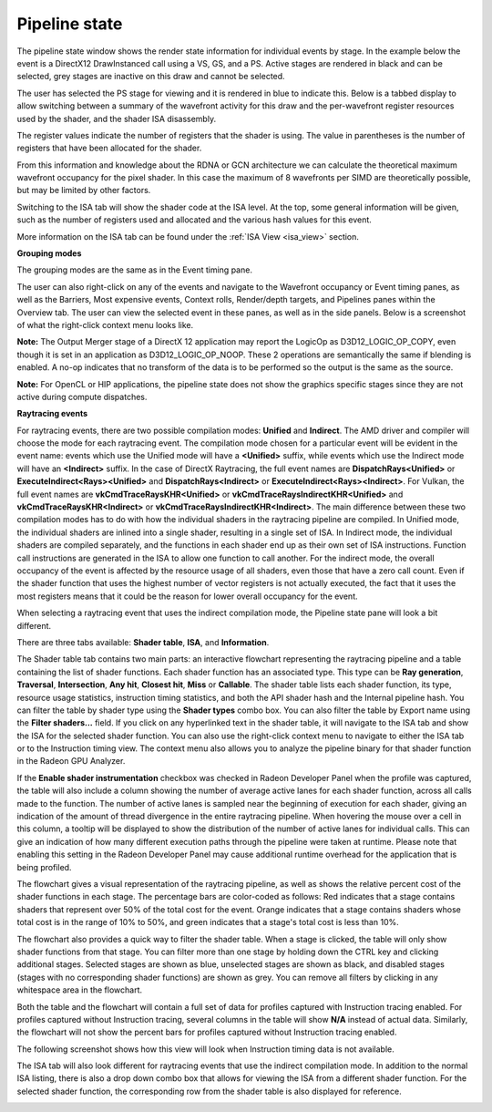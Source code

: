 Pipeline state
--------------

The pipeline state window shows the render state information for
individual events by stage. In the example below the event is a
DirectX12 DrawInstanced call using a VS, GS, and a PS. Active stages are
rendered in black and can be selected, grey stages are inactive on this
draw and cannot be selected.

The user has selected the PS stage for viewing and it is rendered in
blue to indicate this. Below is a tabbed display to allow switching between
a summary of the wavefront activity for this draw and the per-wavefront
register resources used by the shader, and the shader ISA disassembly.

The register values indicate the number of registers that the shader is
using. The value in parentheses is the number of registers that have
been allocated for the shader.

From this information and knowledge about the RDNA or GCN architecture we
can calculate the theoretical maximum wavefront occupancy for the pixel
shader. In this case the maximum of 8 wavefronts per SIMD are
theoretically possible, but may be limited by other factors.

.. image:: media_rgp/rgp_pipeline_state_1.png

Switching to the ISA tab will show the shader code at the ISA level. At the
top, some general information will be given, such as the number of registers
used and allocated and the various hash values for this event.

.. image:: media_rgp/rgp_pipeline_state_3.png

More information on the ISA tab can be found under the :ref:`ISA View <isa_view>` section.

**Grouping modes**

The grouping modes are the same as in the Event timing pane.

The user can also right-click on any of the events and navigate to the
Wavefront occupancy or Event timing panes, as well as the Barriers, Most
expensive events, Context rolls, Render/depth targets, and Pipelines panes
within the Overview tab. The user can view the selected event in these panes,
as well as in the side panels. Below is a screenshot of what the right-click
context menu looks like.

.. image:: media_rgp/rgp_pipeline_state_2.png

**Note:** The Output Merger stage of a DirectX 12 application may report
the LogicOp as D3D12\_LOGIC\_OP\_COPY, even though it is set in an
application as D3D12\_LOGIC\_OP\_NOOP. These 2 operations are
semantically the same if blending is enabled. A no-op indicates that no
transform of the data is to be performed so the output is the same as
the source.

**Note:** For OpenCL or HIP applications, the pipeline state does not show the
graphics specific stages since they are not active during compute dispatches.

\ **Raytracing events**

For raytracing events, there are two possible compilation modes: **Unified**
and **Indirect**. The AMD driver and compiler will choose the mode for each
raytracing event. The compilation mode chosen for a particular event will be
evident in the event name: events which use the Unified mode will have a
**<Unified>** suffix, while events which use the Indirect mode will have an
**<Indirect>** suffix. In the case of DirectX Raytracing, the full event names
are **DispatchRays<Unified>** or **ExecuteIndirect<Rays><Unified>** and
**DispatchRays<Indirect>** or **ExecuteIndirect<Rays><Indirect>**. For Vulkan,
the full event names are **vkCmdTraceRaysKHR<Unified>** or **vkCmdTraceRaysIndirectKHR<Unified>**
and **vkCmdTraceRaysKHR<Indirect>** or **vkCmdTraceRaysIndirectKHR<Indirect>**.
The main difference between these two compilation modes has to do with how the
individual shaders in the raytracing pipeline are compiled. In Unified mode,
the individual shaders are inlined into a single shader, resulting in a
single set of ISA. In Indirect mode, the individual shaders are compiled
separately, and the functions in each shader end up as their own set of ISA
instructions. Function call instructions are generated in the ISA to allow one
function to call another. For the indirect mode, the overall occupancy of the
event is affected by the resource usage of all shaders, even those that have
a zero call count. Even if the shader function that uses the highest number of
vector registers is not actually executed, the fact that it uses the most
registers means that it could be the reason for lower overall occupancy for the
event.

When selecting a raytracing event that uses the indirect compilation mode,
the Pipeline state pane will look a bit different.

.. image:: media_rgp/rgp_pipeline_state_raytracing_1.png

There are three tabs available: **Shader table**, **ISA**, and **Information**.

The Shader table tab contains two main parts: an interactive flowchart
representing the raytracing pipeline and a table containing the list of
shader functions. Each shader function has an associated type. This type can be
**Ray generation**, **Traversal**, **Intersection**, **Any hit**,
**Closest hit**, **Miss** or **Callable**. The shader table lists each shader
function, its type, resource usage statistics, instruction timing statistics,
and both the API shader hash and the Internal pipeline hash. You can filter the
table by shader type using the **Shader types** combo box. You can also filter
the table by Export name using the **Filter shaders...** field. If you click on
any hyperlinked text in the shader table, it will navigate to the ISA tab and
show the ISA for the selected shader function. You can also use the right-click
context menu to navigate to either the ISA tab or to the Instruction timing
view. The context menu also allows you to analyze the pipeline binary for that
shader function in the Radeon GPU Analyzer.

.. image:: media_rgp/rgp_pipeline_state_raytracing_5.png

If the **Enable shader instrumentation** checkbox was checked in Radeon
Developer Panel when the profile was captured, the table will also include
a column showing the number of average active lanes for each shader function,
across all calls made to the function. The number of active lanes is sampled
near the beginning of execution for each shader, giving an indication of the
amount of thread divergence in the entire raytracing pipeline. When hovering
the mouse over a cell in this column, a tooltip will be displayed to show the
distribution of the number of active lanes for individual calls. This can
give an indication of how many different execution paths through the pipeline
were taken at runtime. Please note that enabling this setting in the Radeon
Developer Panel may cause additional runtime overhead for the application that
is being profiled.

.. image:: media_rgp/rgp_pipeline_state_raytracing_4.png

The flowchart gives a visual representation of the raytracing pipeline, as well as
shows the relative percent cost of the shader functions in each stage. The percentage
bars are color-coded as follows: Red indicates that a stage contains shaders that
represent over 50% of the total cost for the event. Orange indicates that a stage
contains shaders whose total cost is in the range of 10% to 50%, and green indicates
that a stage's total cost is less than 10%.

The flowchart also provides a quick way to filter the shader table. When a stage is
clicked, the table will only show shader functions from that stage. You can filter
more than one stage by holding down the CTRL key and clicking additional stages.
Selected stages are shown as blue, unselected stages are shown as black, and
disabled stages (stages with no corresponding shader functions) are shown as grey.
You can remove all filters by clicking in any whitespace area in the flowchart.

Both the table and the flowchart will contain a full set of data for profiles
captured with Instruction tracing enabled. For profiles captured without Instruction
tracing, several columns in the table will show **N/A** instead of actual data.
Similarly, the flowchart will not show the percent bars for profiles captured without
Instruction tracing enabled.

The following screenshot shows how this view will look when Instruction timing data
is not available.

.. image:: media_rgp/rgp_pipeline_state_raytracing_2.png

The ISA tab will also look different for raytracing events that use the indirect
compilation mode. In addition to the normal ISA listing, there is also a drop down
combo box that allows for viewing the ISA from a different shader function. For the
selected shader function, the corresponding row from the shader table is also
displayed for reference.

.. image:: media_rgp/rgp_pipeline_state_raytracing_3.png
